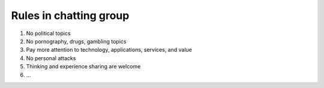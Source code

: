 .. _rules-in-chatting-group:

Rules in chatting group
=======================

1. No political topics
2. No pornography, drugs, gambling topics
3. Pay more attention to technology, applications, services, and value
4. No personal attacks
5. Thinking and experience sharing are welcome
6. ...

